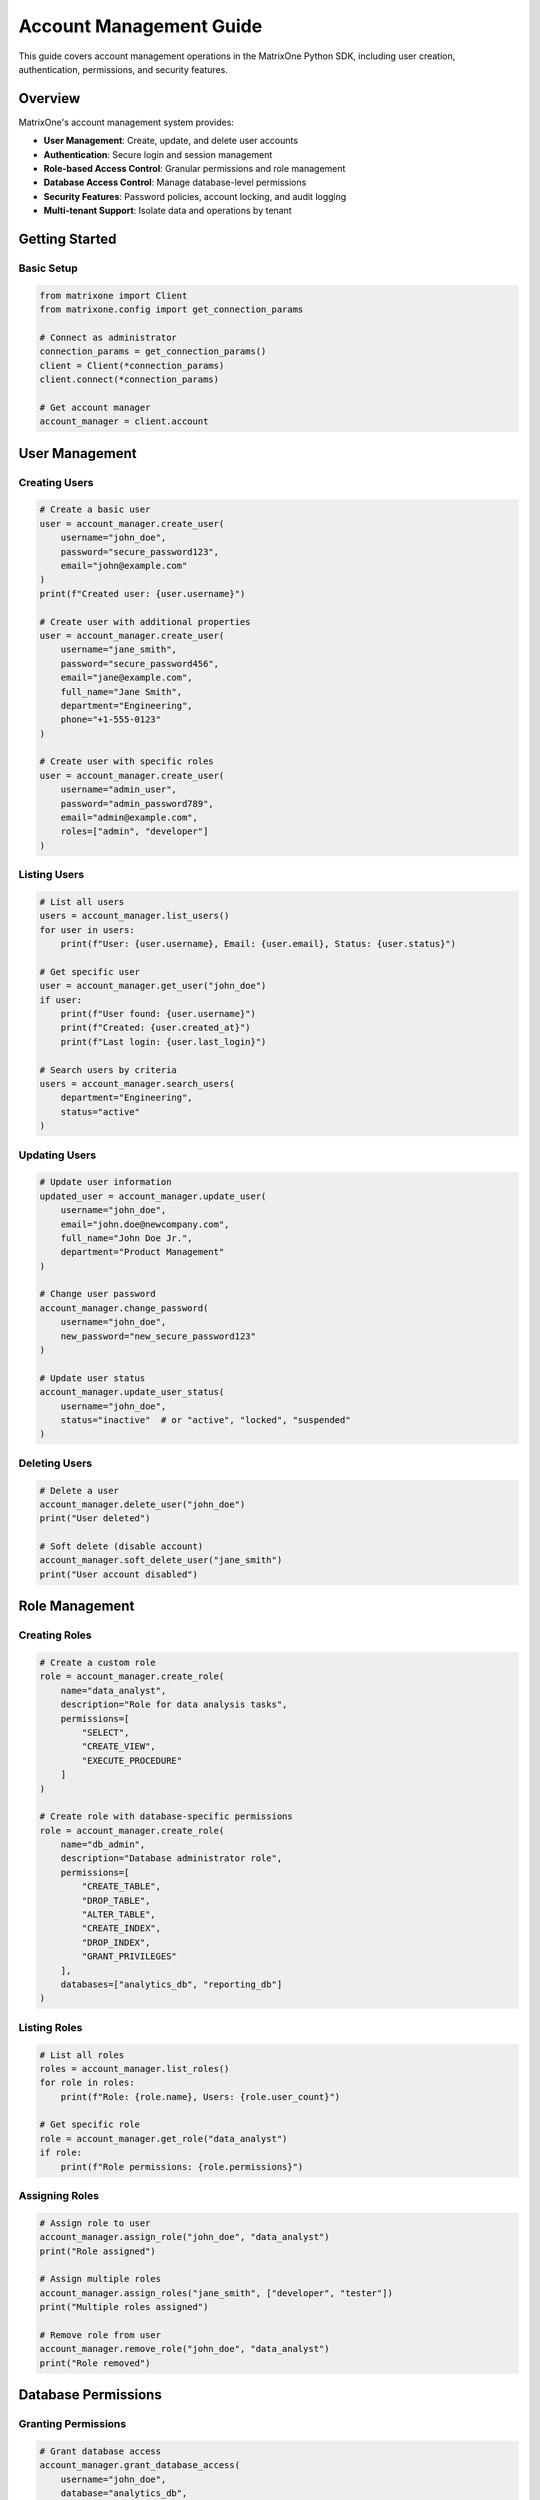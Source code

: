 Account Management Guide
========================

This guide covers account management operations in the MatrixOne Python SDK, including user creation, authentication, permissions, and security features.

Overview
--------

MatrixOne's account management system provides:

* **User Management**: Create, update, and delete user accounts
* **Authentication**: Secure login and session management
* **Role-based Access Control**: Granular permissions and role management
* **Database Access Control**: Manage database-level permissions
* **Security Features**: Password policies, account locking, and audit logging
* **Multi-tenant Support**: Isolate data and operations by tenant

Getting Started
---------------

Basic Setup
~~~~~~~~~~~

.. code-block:: python

   from matrixone import Client
   from matrixone.config import get_connection_params

   # Connect as administrator
   connection_params = get_connection_params()
   client = Client(*connection_params)
   client.connect(*connection_params)

   # Get account manager
   account_manager = client.account

User Management
---------------

Creating Users
~~~~~~~~~~~~~~

.. code-block:: python

   # Create a basic user
   user = account_manager.create_user(
       username="john_doe",
       password="secure_password123",
       email="john@example.com"
   )
   print(f"Created user: {user.username}")

   # Create user with additional properties
   user = account_manager.create_user(
       username="jane_smith",
       password="secure_password456",
       email="jane@example.com",
       full_name="Jane Smith",
       department="Engineering",
       phone="+1-555-0123"
   )

   # Create user with specific roles
   user = account_manager.create_user(
       username="admin_user",
       password="admin_password789",
       email="admin@example.com",
       roles=["admin", "developer"]
   )

Listing Users
~~~~~~~~~~~~~

.. code-block:: python

   # List all users
   users = account_manager.list_users()
   for user in users:
       print(f"User: {user.username}, Email: {user.email}, Status: {user.status}")

   # Get specific user
   user = account_manager.get_user("john_doe")
   if user:
       print(f"User found: {user.username}")
       print(f"Created: {user.created_at}")
       print(f"Last login: {user.last_login}")

   # Search users by criteria
   users = account_manager.search_users(
       department="Engineering",
       status="active"
   )

Updating Users
~~~~~~~~~~~~~~

.. code-block:: python

   # Update user information
   updated_user = account_manager.update_user(
       username="john_doe",
       email="john.doe@newcompany.com",
       full_name="John Doe Jr.",
       department="Product Management"
   )

   # Change user password
   account_manager.change_password(
       username="john_doe",
       new_password="new_secure_password123"
   )

   # Update user status
   account_manager.update_user_status(
       username="john_doe",
       status="inactive"  # or "active", "locked", "suspended"
   )

Deleting Users
~~~~~~~~~~~~~~

.. code-block:: python

   # Delete a user
   account_manager.delete_user("john_doe")
   print("User deleted")

   # Soft delete (disable account)
   account_manager.soft_delete_user("jane_smith")
   print("User account disabled")

Role Management
---------------

Creating Roles
~~~~~~~~~~~~~~~

.. code-block:: python

   # Create a custom role
   role = account_manager.create_role(
       name="data_analyst",
       description="Role for data analysis tasks",
       permissions=[
           "SELECT",
           "CREATE_VIEW",
           "EXECUTE_PROCEDURE"
       ]
   )

   # Create role with database-specific permissions
   role = account_manager.create_role(
       name="db_admin",
       description="Database administrator role",
       permissions=[
           "CREATE_TABLE",
           "DROP_TABLE",
           "ALTER_TABLE",
           "CREATE_INDEX",
           "DROP_INDEX",
           "GRANT_PRIVILEGES"
       ],
       databases=["analytics_db", "reporting_db"]
   )

Listing Roles
~~~~~~~~~~~~~

.. code-block:: python

   # List all roles
   roles = account_manager.list_roles()
   for role in roles:
       print(f"Role: {role.name}, Users: {role.user_count}")

   # Get specific role
   role = account_manager.get_role("data_analyst")
   if role:
       print(f"Role permissions: {role.permissions}")

Assigning Roles
~~~~~~~~~~~~~~~

.. code-block:: python

   # Assign role to user
   account_manager.assign_role("john_doe", "data_analyst")
   print("Role assigned")

   # Assign multiple roles
   account_manager.assign_roles("jane_smith", ["developer", "tester"])
   print("Multiple roles assigned")

   # Remove role from user
   account_manager.remove_role("john_doe", "data_analyst")
   print("Role removed")

Database Permissions
--------------------

Granting Permissions
~~~~~~~~~~~~~~~~~~~~

.. code-block:: python

   # Grant database access
   account_manager.grant_database_access(
       username="john_doe",
       database="analytics_db",
       permissions=["SELECT", "INSERT", "UPDATE"]
   )

   # Grant table-specific permissions
   account_manager.grant_table_permissions(
       username="jane_smith",
       database="analytics_db",
       table="user_data",
       permissions=["SELECT", "INSERT"]
   )

   # Grant schema permissions
   account_manager.grant_schema_permissions(
       username="data_analyst",
       database="analytics_db",
       schema="public",
       permissions=["CREATE_TABLE", "DROP_TABLE"]
   )

Revoking Permissions
~~~~~~~~~~~~~~~~~~~~

.. code-block:: python

   # Revoke database access
   account_manager.revoke_database_access(
       username="john_doe",
       database="analytics_db"
   )

   # Revoke specific permissions
   account_manager.revoke_permissions(
       username="jane_smith",
       database="analytics_db",
       table="user_data",
       permissions=["INSERT"]
   )

Checking Permissions
~~~~~~~~~~~~~~~~~~~~

.. code-block:: python

   # Check user permissions
   permissions = account_manager.get_user_permissions("john_doe")
   print(f"User permissions: {permissions}")

   # Check database access
   has_access = account_manager.has_database_access(
       username="john_doe",
       database="analytics_db"
   )
   print(f"Has database access: {has_access}")

   # Check specific permission
   can_select = account_manager.has_permission(
       username="john_doe",
       database="analytics_db",
       table="user_data",
       permission="SELECT"
   )
   print(f"Can SELECT: {can_select}")

Authentication
--------------

User Login
~~~~~~~~~~

.. code-block:: python

   # Authenticate user
   auth_result = account_manager.authenticate(
       username="john_doe",
       password="secure_password123"
   )
   
   if auth_result.success:
       print(f"Login successful for {auth_result.user.username}")
       print(f"Session token: {auth_result.session_token}")
   else:
       print(f"Login failed: {auth_result.error_message}")

   # Login with additional security
   auth_result = account_manager.authenticate(
       username="john_doe",
       password="secure_password123",
       ip_address="192.168.1.100",
       user_agent="Mozilla/5.0..."
   )

Session Management
~~~~~~~~~~~~~~~~~~

.. code-block:: python

   # Create session for authenticated user
   session = account_manager.create_session(
       username="john_doe",
       expires_in_hours=8
   )
   print(f"Session created: {session.session_id}")

   # Validate session
   is_valid = account_manager.validate_session(session.session_id)
   print(f"Session valid: {is_valid}")

   # Refresh session
   new_session = account_manager.refresh_session(session.session_id)
   print(f"Session refreshed: {new_session.session_id}")

   # Terminate session
   account_manager.terminate_session(session.session_id)
   print("Session terminated")

Security Features
-----------------

Password Policies
~~~~~~~~~~~~~~~~~

.. code-block:: python

   # Set password policy
   policy = account_manager.set_password_policy(
       min_length=12,
       require_uppercase=True,
       require_lowercase=True,
       require_numbers=True,
       require_special_chars=True,
       max_age_days=90,
       prevent_reuse_count=5
   )

   # Validate password against policy
   is_valid = account_manager.validate_password(
       password="MySecure123!",
       username="john_doe"
   )
   print(f"Password valid: {is_valid}")

Account Locking
~~~~~~~~~~~~~~~

.. code-block:: python

   # Lock account after failed attempts
   account_manager.lock_account(
       username="john_doe",
       reason="too_many_failed_attempts",
       duration_minutes=30
   )

   # Unlock account
   account_manager.unlock_account("john_doe")

   # Check account lock status
   lock_status = account_manager.get_account_lock_status("john_doe")
   print(f"Account locked: {lock_status.is_locked}")
   if lock_status.is_locked:
       print(f"Lock reason: {lock_status.reason}")
       print(f"Lock expires: {lock_status.expires_at}")

Audit Logging
~~~~~~~~~~~~~

.. code-block:: python

   # Get audit logs
   logs = account_manager.get_audit_logs(
       username="john_doe",
       action="login",
       start_date="2024-01-01",
       end_date="2024-01-31"
   )

   for log in logs:
       print(f"Action: {log.action}, Time: {log.timestamp}")
       print(f"IP: {log.ip_address}, Success: {log.success}")

   # Get failed login attempts
   failed_logins = account_manager.get_failed_login_attempts(
       username="john_doe",
       hours=24
   )

Multi-tenant Support
--------------------

Tenant Management
~~~~~~~~~~~~~~~~~

.. code-block:: python

   # Create tenant
   tenant = account_manager.create_tenant(
       name="company_a",
       description="Company A tenant",
       admin_username="admin_a"
   )

   # Assign user to tenant
   account_manager.assign_user_to_tenant(
       username="john_doe",
       tenant="company_a"
   )

   # Get tenant users
   tenant_users = account_manager.get_tenant_users("company_a")
   for user in tenant_users:
       print(f"Tenant user: {user.username}")

   # Set tenant isolation
   account_manager.set_tenant_isolation(
       tenant="company_a",
       isolated=True
   )

Real-world Examples
-------------------

User Onboarding System
~~~~~~~~~~~~~~~~~~~~~~~

.. code-block:: python

   class UserOnboardingSystem:
       def __init__(self):
           self.client = Client(*get_connection_params())
           self.client.connect(*get_connection_params())
           self.account_manager = self.client.account

       def onboard_new_user(self, user_data):
           # Create user account
           user = self.account_manager.create_user(
               username=user_data["username"],
               password=user_data["password"],
               email=user_data["email"],
               full_name=user_data["full_name"],
               department=user_data["department"]
           )

           # Assign default role based on department
           role = self.get_default_role(user_data["department"])
           self.account_manager.assign_role(user.username, role)

           # Grant database access
           self.account_manager.grant_database_access(
               username=user.username,
               database="company_db",
               permissions=["SELECT", "INSERT", "UPDATE"]
           )

           # Send welcome email
           self.send_welcome_email(user.email, user.username)

           return user

       def get_default_role(self, department):
           role_mapping = {
               "Engineering": "developer",
               "Marketing": "marketer",
               "Sales": "sales_rep",
               "HR": "hr_user"
           }
           return role_mapping.get(department, "basic_user")

       def send_welcome_email(self, email, username):
           # Email sending logic here
           print(f"Welcome email sent to {email} for user {username}")

   # Usage
   onboarding = UserOnboardingSystem()
   new_user = onboarding.onboard_new_user({
       "username": "new_employee",
       "password": "temp_password123",
       "email": "new@company.com",
       "full_name": "New Employee",
       "department": "Engineering"
   })

Role-based Access Control
~~~~~~~~~~~~~~~~~~~~~~~~~

.. code-block:: python

   class RBACSystem:
       def __init__(self):
           self.client = Client(*get_connection_params())
           self.client.connect(*get_connection_params())
           self.account_manager = self.client.account
           self.setup_roles()

       def setup_roles(self):
           # Define role hierarchy
           roles = [
               {
                   "name": "admin",
                   "permissions": ["ALL"],
                   "description": "Full system access"
               },
               {
                   "name": "manager",
                   "permissions": ["SELECT", "INSERT", "UPDATE", "CREATE_TABLE"],
                   "description": "Management level access"
               },
               {
                   "name": "analyst",
                   "permissions": ["SELECT", "CREATE_VIEW"],
                   "description": "Data analysis access"
               },
               {
                   "name": "readonly",
                   "permissions": ["SELECT"],
                   "description": "Read-only access"
               }
           ]

           for role_data in roles:
               try:
                   self.account_manager.create_role(**role_data)
               except Exception:
                   # Role might already exist
                   pass

       def check_access(self, username, resource, action):
           # Check if user has permission for specific action
           return self.account_manager.has_permission(
               username=username,
               database=resource.get("database"),
               table=resource.get("table"),
               permission=action
           )

       def enforce_access_control(self, username, resource, action):
           if not self.check_access(username, resource, action):
               raise PermissionError(
                   f"User {username} does not have {action} permission for {resource}"
               )

   # Usage
   rbac = RBACSystem()
   
   # Check access before operation
   if rbac.check_access("john_doe", {"database": "analytics", "table": "sales"}, "SELECT"):
       # Perform operation
       print("Access granted")
   else:
       print("Access denied")

Security Monitoring
~~~~~~~~~~~~~~~~~~~

.. code-block:: python

   class SecurityMonitor:
       def __init__(self):
           self.client = Client(*get_connection_params())
           self.client.connect(*get_connection_params())
           self.account_manager = self.client.account

       def monitor_failed_logins(self, threshold=5):
           # Get recent failed login attempts
           failed_attempts = self.account_manager.get_failed_login_attempts(hours=1)
           
           # Group by username
           attempts_by_user = {}
           for attempt in failed_attempts:
               username = attempt.username
               if username not in attempts_by_user:
                   attempts_by_user[username] = 0
               attempts_by_user[username] += 1

           # Lock accounts with too many failed attempts
           for username, count in attempts_by_user.items():
               if count >= threshold:
                   self.account_manager.lock_account(
                       username=username,
                       reason="too_many_failed_attempts",
                       duration_minutes=60
                   )
                   print(f"Locked account {username} due to {count} failed attempts")

       def audit_user_activity(self, username, days=7):
           # Get user activity logs
           logs = self.account_manager.get_audit_logs(
               username=username,
               start_date=datetime.now() - timedelta(days=days)
           )

           # Analyze activity patterns
           login_count = len([log for log in logs if log.action == "login"])
           failed_count = len([log for log in logs if not log.success])
           
           print(f"User {username} activity summary:")
           print(f"  Successful logins: {login_count}")
           print(f"  Failed attempts: {failed_count}")
           
           if failed_count > login_count * 0.5:
               print(f"  WARNING: High failure rate for {username}")

   # Usage
   monitor = SecurityMonitor()
   monitor.monitor_failed_logins(threshold=3)
   monitor.audit_user_activity("john_doe", days=30)

Error Handling
--------------

Robust error handling for production applications:

.. code-block:: python

   from matrixone.exceptions import AccountError, AuthenticationError, PermissionError

   try:
       # Account operations
       user = account_manager.create_user("test_user", "password123")
   except AccountError as e:
       print(f"Account error: {e}")
   except AuthenticationError as e:
       print(f"Authentication error: {e}")
   except PermissionError as e:
       print(f"Permission error: {e}")
   except Exception as e:
       print(f"Unexpected error: {e}")

   # Retry mechanism for authentication
   def authenticate_with_retry(username, password, max_retries=3):
       for attempt in range(max_retries):
           try:
               return account_manager.authenticate(username, password)
           except AuthenticationError as e:
               if attempt == max_retries - 1:
                   raise
               time.sleep(2 ** attempt)  # Exponential backoff

Performance Optimization
------------------------

Best practices for optimal performance:

.. code-block:: python

   # Batch user operations
   def batch_create_users(account_manager, users_data):
       created_users = []
       for user_data in users_data:
           try:
               user = account_manager.create_user(**user_data)
               created_users.append(user)
           except Exception as e:
               print(f"Failed to create user {user_data['username']}: {e}")
       return created_users

   # Efficient permission checking
   def check_multiple_permissions(account_manager, username, permissions):
       user_permissions = account_manager.get_user_permissions(username)
       return {perm: perm in user_permissions for perm in permissions}

   # Connection pooling for high-throughput applications
   class AccountService:
       def __init__(self):
           self.client = Client(*get_connection_params())
           self.client.connect(*get_connection_params())
           self.account_manager = self.client.account
           self.lock = threading.Lock()

       def thread_safe_authenticate(self, username, password):
           with self.lock:
               return self.account_manager.authenticate(username, password)

Troubleshooting
---------------

Common issues and solutions:

**Authentication failures**
   - Verify username and password
   - Check account status (active, locked, suspended)
   - Validate password policy compliance

**Permission denied errors**
   - Verify user has required permissions
   - Check role assignments
   - Validate database/table access rights

**Account creation failures**
   - Check username uniqueness
   - Validate password policy
   - Ensure required fields are provided

**Session management issues**
   - Verify session token validity
   - Check session expiration
   - Ensure proper session cleanup

For more information, see the :doc:`api/client` and :doc:`best_practices`.
